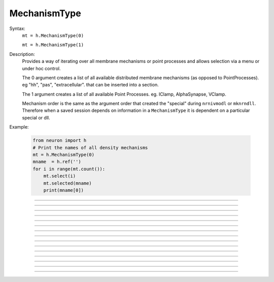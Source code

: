 .. _mechtype:

MechanismType
-------------



.. class:: MechanismType


    Syntax:
        ``mt = h.MechanismType(0)``

        ``mt = h.MechanismType(1)``


    Description:
        Provides a way of iterating over all membrane mechanisms or point 
        processes and allows selection via a menu or under hoc control. 
         
        The 0 argument creates a list of all available distributed 
        membrane mechanisms (as opposed to PointProcesses). eg "hh", "pas", "extracellular". that can 
        be inserted into a section. 
         
        The 1 argument creates a 
        list of all available Point Processes. 
        eg. IClamp, AlphaSynapse, VClamp. 
         
        Mechanism order is the same as the argument order that created the "special" 
        during \ ``nrnivmodl`` or \ ``mknrndll``. Therefore when a saved session depends 
        on information in a \ ``MechanismType`` it is dependent on a particular special 
        or dll. 
         

    Example:

        .. code-block::
            python

            from neuron import h
            # Print the names of all density mechanisms 
            mt = h.MechanismType(0) 
            mname  = h.ref('')
            for i in range(mt.count()):
            	mt.select(i) 
            	mt.selected(mname) 
            	print(mname[0])


    .. seealso::
        :class:`MechanismStandard`

         

----



.. method:: MechanismType.select


    Syntax:
        ``mt.select("name")``

        ``mt.select(i)``


    Description:
        selects either the named mechanism or the i'th mechanism in the list. 

         

----



.. method:: MechanismType.selected


    Syntax:
        ``i = mt.selected([strdef])``


    Description:
        returns the index of the current selection.  If present, strdef is assigned 
        to the name of the current selection.

    .. note::

        ``strdef`` must be a NEURON string reference (e.g. one created via ``strdef = h.ref('')``);
        to access its contents use ``strdef[0]``; see the example for the constructor above. In
        particular ``strdef`` cannot be a Python string.

         

----



.. method:: MechanismType.remove


    Syntax:
        ``mt.remove(sec=section)``


    Description:
        For distributed mechanisms invoked with the "insert" statement. 
        Deletes selected mechanism from the specified section. A noop
        if the mechanism is not in the section. 

         

----



.. method:: MechanismType.make


    Syntax:
        ``mt.make(sec=section)``

        ``mt.make(objectref)``


    Description:


        \ ``mt.make(sec=section)`` 
            For distributed mechanisms. Inserts selected mechanism into ``section``. 

        \ ``mt.make(objectref)`` 
            For point processes.  The arg becomes a reference to a new point process 
            of type given by the selection. 
            Note that the newly created point process is not located in any section. 
            If *objectref* was the only reference to another object then 
            that object is destroyed. *objectref* is a NEURON pointer to an object, and
            may be created via ``objectref = h.ref(None)``; the object created by a call
            to ``make`` may be accessed via ``objectref[0]``.


         

----



.. method:: MechanismType.count


    Syntax:
        ``i = mt.count()``


    Description:
        The number of different mechanisms in the list. 

         

----



.. method:: MechanismType.menu


    Syntax:
        ``mt.menu()``


    Description:
        Inserts a special menu into the currently open \ ``xpanel``. The menu 
        label always reflects the current selection. Submenu items are indexed 
        according to position with the first item being item 0.  When the mouse 
        button is released on a submenu item that item becomes the selection 
        and the action (if any) is executed. 

         

----



.. method:: MechanismType.action


    Syntax:
        ``mt.action(py_callable)``


    Description:
        When a submenu item is selected, ``py_callable`` is invoked with two arguments:
        the MechanismType object, and the index.

    Example:

        .. code-block::
            python

            from neuron import h, gui

            def cb(mt, i):
                mt.select(i)
                nameref = h.ref("")
                mt.selected(nameref)
                print ("selected %s" % nameref[0])

            mtypes = [h.MechanismType(i) for i in range(2)]
            h.xpanel("MechanismTypes")
            for mt in mtypes:
                mt.action(cb)
                mt.menu()
            h.xpanel()


    .. note::

        Python support for this method was added in NEURON 7.5.
----



.. method:: MechanismType.is_netcon_target


    Syntax:
        ``boolean =  mt.is_netcon_target(i)``


    Description:
        The i'th point process has a NET_RECEIVE block and can therefore be 
        a target for a :class:`NetCon` object. 

         

----



.. method:: MechanismType.has_net_event


    Syntax:
        ``boolean = mt.has_net_event(i)``


    Description:
        The i'th point process has a net_event call in its NET_RECEIVE block 
        and can therefore be a source for a :class:`NetCon` object. 
        This means it is :class:`NetCon` stimulator or that 
        the point process can be used as an artificial neural network cell. 

         

----



.. method:: MechanismType.is_artificial


    Syntax:
        ``boolean = mt.is_artificial(i)``


    Description:
        The i'th point process is an ARTIFICIAL_CELL 
        and can therefore be a source for a :class:`NetCon` object. 
        This means it is :class:`NetCon` stimulator or that 
        the point process can be used as an artificial neural network cell. 
         
        This seems to have, but does not, equivalent functionality to 
        :func:`has_net_event` and was introduced because ARTIFICIAL_CELL objects are no 
        longer located in sections. Some ARTIFICIAL_CELLs such as the PatternStim 
        do not make use of net_event in their implementation, and some PointProcesses 
        do use net_event and must be located in sections for their proper function, 
        e.g. reciprocal synapses. 

         
         

----



.. method:: MechanismType.pp_begin


    Syntax:
        ``obj = mt.pp_begin(sec=section)``


    Description:
        Initializes an iterator used to iterate over point processes of 
        a particular type in ``section``. 
        Returns the first point process in 
        ``section`` having the type specified by the :meth:`MechanismType.select` 
        statement. This only works if the the MechanismType was instantiated 
        with the (1) argument. If there is no such point process in the 
        section the method returns None. Note that, prior to version 
        6.2, although 
        the x=1 node is normally 
        considered to be part of the section, the parent node 
        was not looked at (normally x = 0) unless the section was the 
        root of the tree. As of version 6.2, both the 0 and 1 locations 
        are looked at and if the point process used the section to locate 
        it, then it is returned. If the point process used the child or 
        parent section to locate it, it is not returned. 

    Example:

        .. code-block::
            python
            
            from neuron import h

            cable = h.Section(name='cable')
            cable.nseg = 5  
            stim = [h.IClamp(cable(i/2.)) for i in range(3)]

            mt = h.MechanismType(1) 
            mt.select("IClamp") 
            pp = mt.pp_begin()
            while h.object_id(pp) != 0:
                seg = pp.get_segment() 
                print("%s located at %s(%g)" % (pp, seg.sec, seg.x))
                pp = mt.pp_next()



----



.. method:: MechanismType.pp_next


    Syntax:
        ``obj = mt.pp_next()``


    Description:
        Returns the next point process of the type and in the section that 
        were specified in the earlier call to :meth:`MechanismType.pp_begin` . 
        When there are no more point processes, the return value is NULLobject. 

         

----



.. method:: MechanismType.internal_type


    Syntax:
        ``internal_type = mt.internal_type()``


    Description:
        Return the internal type index of the selected mechanism. 


----



.. method:: MechanismType.file


    Syntax:
        ``file_name = mt.file()``


    Description:
        Returns the mod file name for the currently selected mechanism.

        .. code-block::
            python
            
            from neuron import h
            s = h.Section(name='s')
            mt = h.MechanismType(0)
            mt.select('hh')
            print(mt.file())

----



.. method:: MechanismType.code


    Syntax:
        ``code_string = mt.code()``


    Description:
        Returns the nmodl code for the currently selected mechanism.
        .. code-block::
            python
            
            from neuron import h
            s = h.Section(name='s')
            mt = h.MechanismType(0)
            mt.select('hh')
            print('\n'.join(mt.code().split('\n')[:4]))
